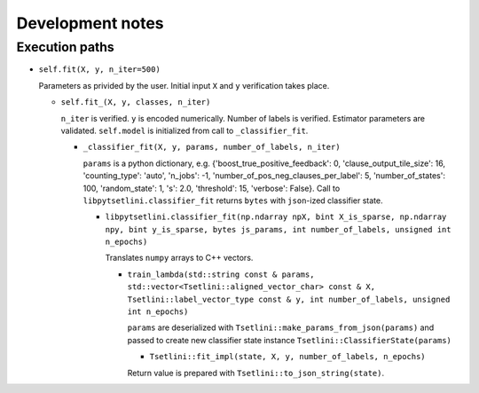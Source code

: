Development notes
=================

Execution paths
---------------

* ``self.fit(X, y, n_iter=500)``

  Parameters as privided by the user. Initial input ``X`` and ``y`` verification takes place.

  * ``self.fit_(X, y, classes, n_iter)``

    ``n_iter`` is verified. ``y`` is encoded numerically. Number of labels is verified. Estimator parameters are validated. ``self.model`` is initialized from call to ``_classifier_fit``.

    * ``_classifier_fit(X, y, params, number_of_labels, n_iter)``

      ``params`` is a python dictionary, e.g. {'boost_true_positive_feedback': 0, 'clause_output_tile_size': 16, 'counting_type': 'auto', 'n_jobs': -1, 'number_of_pos_neg_clauses_per_label': 5, 'number_of_states': 100, 'random_state': 1, 's': 2.0, 'threshold': 15, 'verbose': False}. Call to ``libpytsetlini.classifier_fit`` returns ``bytes`` with ``json``-ized classifier state.

      * ``libpytsetlini.classifier_fit(np.ndarray npX, bint X_is_sparse, np.ndarray npy, bint y_is_sparse, bytes js_params, int number_of_labels, unsigned int n_epochs)``

        Translates ``numpy`` arrays to C++ vectors.

        * ``train_lambda(std::string const & params, std::vector<Tsetlini::aligned_vector_char> const & X, Tsetlini::label_vector_type const & y, int number_of_labels, unsigned int n_epochs)``

          ``params`` are deserialized with ``Tsetlini::make_params_from_json(params)`` and passed to create new classifier state instance ``Tsetlini::ClassifierState(params)``
          
          * ``Tsetlini::fit_impl(state, X, y, number_of_labels, n_epochs)``

          Return value is prepared with ``Tsetlini::to_json_string(state)``.
